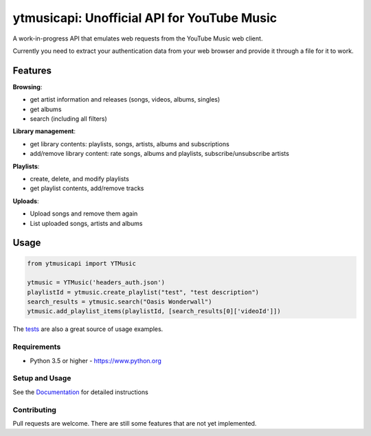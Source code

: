 ytmusicapi: Unofficial API for YouTube Music
############################################

.. image:: https://img.shields.io/pypi/dw/ytmusicapi?style=flat-square
    :alt: PyPI Downloads
    :target: https://pypi.org/project/ytmusicapi/

.. image:: https://raw.githubusercontent.com/sigma67/ytmusicapi/master/tests/coverage.svg
    :alt: Code coverage
    :target: https://github.com/dbrgn/coverage-badge

A work-in-progress API that emulates web requests from the YouTube Music web client.

Currently you need to extract your authentication data from your web browser and provide it through a file for it to work.

.. features

Features
--------
| **Browsing**:

* get artist information and releases (songs, videos, albums, singles)
* get albums
* search (including all filters)

| **Library management**:

* get library contents: playlists, songs, artists, albums and subscriptions
* add/remove library content: rate songs, albums and playlists, subscribe/unsubscribe artists

| **Playlists**:

* create, delete, and modify playlists
* get playlist contents, add/remove tracks

| **Uploads**:

* Upload songs and remove them again
* List uploaded songs, artists and albums


Usage
------
.. code-block:: python

    from ytmusicapi import YTMusic

    ytmusic = YTMusic('headers_auth.json')
    playlistId = ytmusic.create_playlist("test", "test description")
    search_results = ytmusic.search("Oasis Wonderwall")
    ytmusic.add_playlist_items(playlistId, [search_results[0]['videoId']])

The `tests <https://github.com/sigma67/ytmusicapi/blob/master/tests/test.py>`_ are also a great source of usage examples.

.. end-features

Requirements
==============

- Python 3.5 or higher - https://www.python.org

Setup and Usage
===============

See the `Documentation <https://ytmusicapi.readthedocs.io/en/latest/usage.html>`_ for detailed instructions

Contributing
==============

Pull requests are welcome. There are still some features that are not yet implemented.
